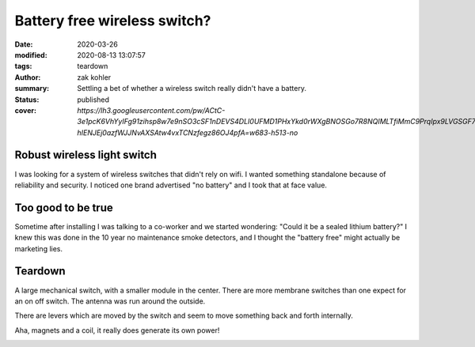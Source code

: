 Battery free wireless switch?
#############################

:date: 2020-03-26
:modified: 2020-08-13 13:07:57
:tags: teardown
:author: zak kohler
:summary: Settling a bet of whether a wireless switch really didn't have a battery.
:status: published
:cover: `https://lh3.googleusercontent.com/pw/ACtC-3e1pcK6VhYyIFg91zihsp8w7e9nSO3cSF1nDEVS4DLI0UFMD1PHxYkd0rWXgBNOSGo7R8NQIMLTfiMmC9PrqIpx9LVGSGF71q1Jt0iigbclF4qC-hIENJEj0azfWJJNvAXSAtw4vxTCNzfegz86OJ4pfA=w683-h513-no`

..
  Google Photos Album: https://photos.app.goo.gl/NwiirCi5DN8tfZqP8

Robust wireless light switch
============================
I was looking for a system of wireless switches that didn't rely on wifi. I wanted something standalone because of reliability and security. I noticed one brand advertised "no battery" and I took that at face value.

.. image:: https://lh3.googleusercontent.com/pw/ACtC-3e3prwqvj3a56qTJPbfABldmo3IkhC8qyUA-hQMQvfjgDAdBOoHMsoCTAzI85O0CJ7_4CWY1MkytaMcMZJrZ9Um_irie8TJzTkK5IOfanQZCBFIoD6gDQctsvO9ePqWhZYthBHM4cjlzgTPprOCVqv7XQ=w683-h264-no
   :width: 100%
   :alt: Amazon ad for acegoo switch
   :align: center

Too good to be true
===================
Sometime after installing I was talking to a co-worker and we started wondering: "Could it be a sealed lithium battery?" I knew this was done in the 10 year no maintenance smoke detectors, and I thought the "battery free" might actually be marketing lies.

.. image:: https://lh3.googleusercontent.com/pw/ACtC-3eEjxUTaaF23O8dVz19PxDf7caH6lX0eH2OfvC3i9QWno-S8bUwrJWe22icYK_95z0cyQeo_E3ASTuOUXszwaWRlbKE6G8yyNIEQl4Lg7DPehRRJbfFhZ3mC29LrRFxwPuwhqRa6uAWOL4Jy5D-ADTNlA=w545-h678-no
   :width: 60%
   :alt: How the switch is used.
   :align: center

Teardown
========
A large mechanical switch, with a smaller module in the center. There are more membrane switches than one expect for an on off switch. The antenna was run around the outside.

.. image:: https://lh3.googleusercontent.com/pw/ACtC-3e1pcK6VhYyIFg91zihsp8w7e9nSO3cSF1nDEVS4DLI0UFMD1PHxYkd0rWXgBNOSGo7R8NQIMLTfiMmC9PrqIpx9LVGSGF71q1Jt0iigbclF4qC-hIENJEj0azfWJJNvAXSAtw4vxTCNzfegz86OJ4pfA=w683-h513-no
   :width: 100%
   :alt: Removing the case.
   :align: center

There are levers which are moved by the switch and seem to move something back and forth internally.

.. image:: https://lh3.googleusercontent.com/pw/ACtC-3eam4ql5dpjHEB7kGDh28Vdq4zkvUHnVUczglv_y9HZpwTd5qKrNMH5at6RRGBqsBmi-g0KFc2hcFoKFY_rWDIKVgs6ofzoLT8gUS53uc0Q6QfeQNWk21qGmOPRCm15zUYCYCvu6UnhC_-sthopvhCpGw=w683-h329-no
   :width: 100%
   :alt: Levers
   :align: center

Aha, magnets and a coil, it really does generate its own power!

.. image:: https://lh3.googleusercontent.com/pw/ACtC-3cQPGUj_ta7hJ2nne7fHtr5S-rWLGC6o7--OqfTB7Umxolq0qH8iqd1wrLGGYLsYyJad4dTfShZOrgBVWvBhJJJ7eeqJjcgt4OZI-e8-d96kC8506VMQPcYerhZnFbLOMZ7GxOPyVgP114q5FITNwIXEQ=w532-h630-no
   :width: 100%
   :alt: Coil and magnets
   :align: center

